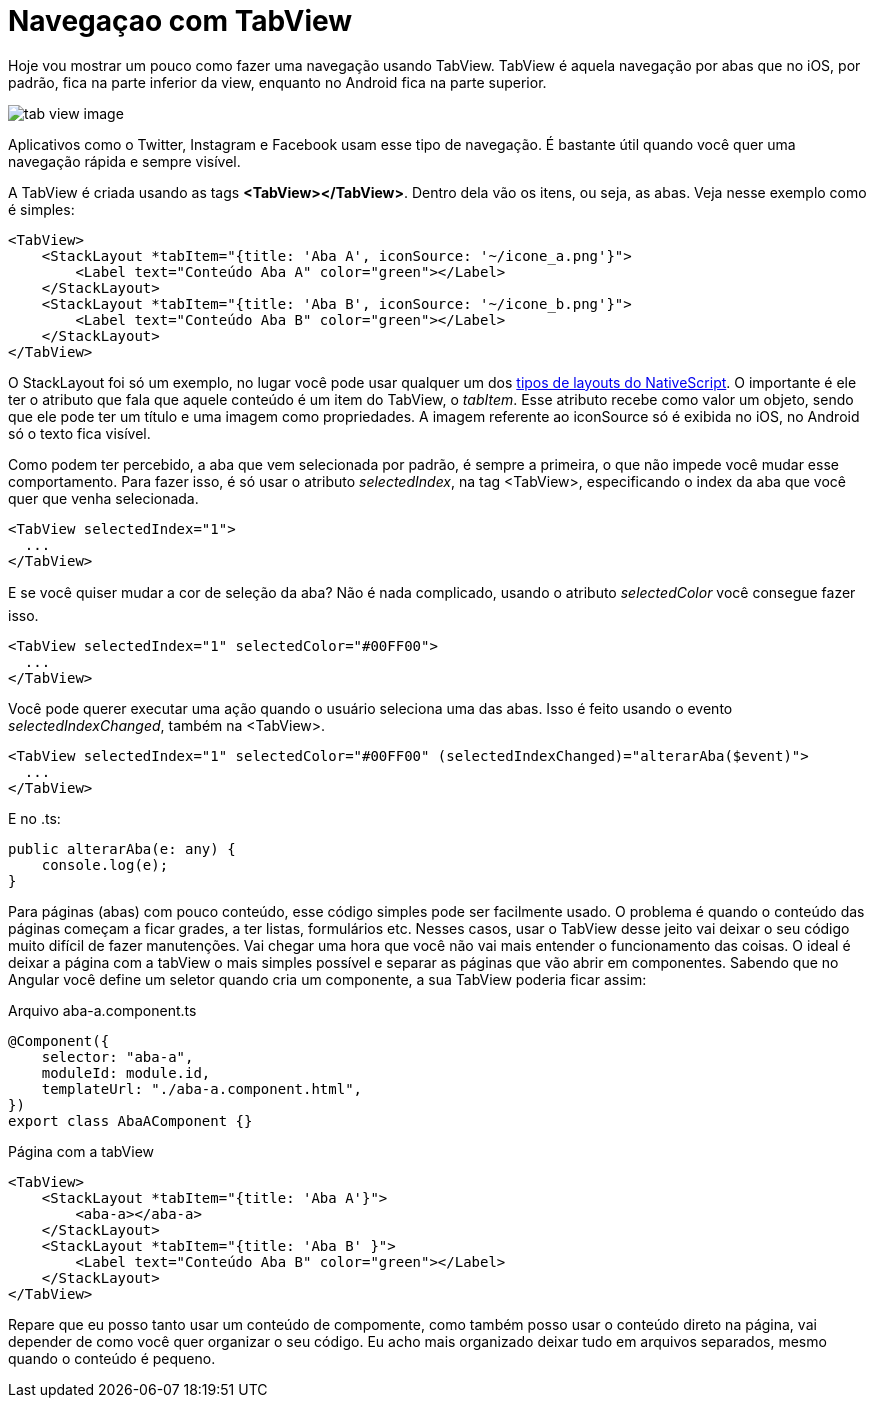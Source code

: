 = Navegaçao com TabView
:published_at: 2019-01-31
:hp-tags: UI, Navegaçao, Layout
:hp-alt-title: nagegacao-com-tabview

Hoje vou mostrar um pouco como fazer uma navegação usando TabView. 
TabView é aquela navegação por abas que no iOS, por padrão, fica na parte inferior da view, enquanto no Android fica na parte superior.

image::https://docs.nativescript.org/angular/code-samples/ui/img/tab-view-image.png[]
Aplicativos como o Twitter, Instagram e Facebook usam esse tipo de navegação. É bastante útil quando você quer uma navegação rápida e sempre visível.

A TabView é criada usando as tags *<TabView></TabView>*. Dentro dela vão os itens, ou seja, as abas.
Veja nesse exemplo como é simples:

----
<TabView>
    <StackLayout *tabItem="{title: 'Aba A', iconSource: '~/icone_a.png'}">
        <Label text="Conteúdo Aba A" color="green"></Label>           
    </StackLayout>
    <StackLayout *tabItem="{title: 'Aba B', iconSource: '~/icone_b.png'}">
        <Label text="Conteúdo Aba B" color="green"></Label>
    </StackLayout>
</TabView>
----

O StackLayout foi só um exemplo, no lugar você pode usar qualquer um dos https://nativescriptbrasil.github.io/2017/03/19/ui-layouts-no-nativescript.html[tipos de layouts do NativeScript]. O importante é ele ter o atributo que fala que aquele conteúdo é um item do TabView, o _tabItem_. Esse atributo recebe como valor um objeto, sendo que ele pode ter um título e uma imagem como propriedades. 
A imagem referente ao iconSource só é exibida no iOS, no Android só o texto fica visível.

Como podem ter percebido, a aba que vem selecionada por padrão, é sempre a primeira, o que não impede você mudar esse comportamento. Para fazer isso, é só usar o atributo _selectedIndex_, na tag <TabView>, especificando o index da aba que você quer que venha selecionada.

----
<TabView selectedIndex="1">
  ...
</TabView>
----
E se você quiser mudar a cor de seleção da aba? Não é nada complicado, usando o atributo _selectedColor_ você consegue fazer isso.

----
<TabView selectedIndex="1" selectedColor="#00FF00">
  ...
</TabView>
----

Você pode querer executar uma ação quando o usuário seleciona uma das abas. Isso é feito usando o evento _selectedIndexChanged_, também na <TabView>.

----
<TabView selectedIndex="1" selectedColor="#00FF00" (selectedIndexChanged)="alterarAba($event)">
  ...
</TabView>
----
E no .ts:

----
public alterarAba(e: any) {
    console.log(e);
}
----
Para páginas (abas) com pouco conteúdo, esse código simples pode ser facilmente usado. O problema é quando o conteúdo das páginas começam a ficar grades, a ter listas, formulários etc. Nesses casos, usar o TabView desse jeito vai deixar o seu código muito difícil de fazer manutenções. Vai chegar uma hora que você não vai mais entender o funcionamento das coisas.
O ideal é deixar a página com a tabView o mais simples possível e separar as páginas que vão abrir em componentes. Sabendo que no Angular você define um seletor quando cria um componente, a sua TabView poderia ficar assim:

Arquivo aba-a.component.ts
----
@Component({
    selector: "aba-a",
    moduleId: module.id,
    templateUrl: "./aba-a.component.html",
})
export class AbaAComponent {}
----
Página com a tabView
----
<TabView>
    <StackLayout *tabItem="{title: 'Aba A'}">
        <aba-a></aba-a>           
    </StackLayout>
    <StackLayout *tabItem="{title: 'Aba B' }">
        <Label text="Conteúdo Aba B" color="green"></Label>
    </StackLayout>
</TabView>
----
Repare que eu posso tanto usar um conteúdo de compomente, como também posso usar o conteúdo direto na página, vai depender de como você quer organizar o seu código.
Eu acho mais organizado deixar tudo em arquivos separados, mesmo quando o conteúdo é pequeno.

